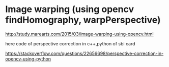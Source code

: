 * Image warping (using opencv findHomography, warpPerspective) 

http://study.marearts.com/2015/03/image-warping-using-opencv.html


here code of perspective correction in c++,python of sbi card

https://stackoverflow.com/questions/22656698/perspective-correction-in-opencv-using-python

